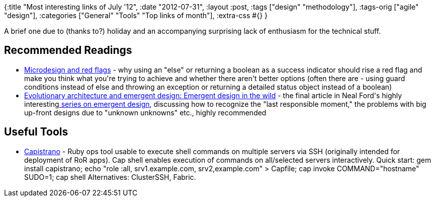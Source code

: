 {:title "Most interesting links of July '12",
 :date "2012-07-31",
 :layout :post,
 :tags ["design" "methodology"],
 :tags-orig ["agile" "design"],
 :categories ["General" "Tools" "Top links of month"],
 :extra-css #{}
}

++++
A brief one due to (thanks to?) holiday and an accompanying surprising lack of enthusiasm for the technical stuff.
<h2>Recommended Readings</h2>
<ul>
	<li><a href="https://blog.borud.no/2010/11/microdesign-and-red-flags.html">Microdesign and red flags</a> - why using an "else" or returning a boolean as a success indicator should rise a red flag and make you think what you're trying to achieve and whether there aren't better options (often there are - using guard conditions instead of else and throwing an exception or returning a detailed status object instead of a boolean)</li>
	<li><a href="https://www.ibm.com/developerworks/java/library/j-eaed19/index.html">Evolutionary architecture and emergent design: Emergent design in the wild</a> - the final article in Neal Ford's highly interesting<a href="https://www.ibm.com/developerworks/views/java/libraryview.jsp?search_by=evolutionary+architecture+emergent+design:"> series on emergent design</a>, discussing how to recognize the "last responsible moment," the problems with big up-front designs due to "unknown unknowns" etc., highly recommended</li>
</ul>
<h2>Useful Tools</h2>
<ul>
	<li><a href="https://github.com/capistrano/capistrano/">Capistrano</a> - Ruby ops tool usable to execute shell commands on multiple servers via SSH (originally intended for deployment of RoR apps). Cap shell enables execution of commands on all/selected servers interactively.
Quick start: gem install capistrano; echo "role :all, srv1.example.com, srv2,example.com" &gt; Capfile; cap invoke COMMAND="hostname" SUDO=1; cap shell
Alternatives: ClusterSSH, Fabric.</li>
</ul>
++++
